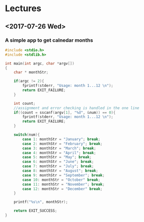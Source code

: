 * Lectures
** <2017-07-26 Wed> 
*** A simple app to get calnedar months

#+BEGIN_SRC c
#include <stdio.h>
#include <stdlib.h>

int main(int argc, char *argv[])
{
    char * monthStr;

    if(argc != 2){
        fprintf(stderr, "Usage: month 1...12 \n");
        return EXIT_FAILURE;
    }

    int count;
    //assignment and error checking is handled in the one line
    if((count = sscanf(argv[1], "%d", &num)) == 0){
        fprintf(stderr, "Usage: month 1...12 \n");
        return EXIT_FAILURE;
    }

    switch(num){
        case 1: monthStr = "January"; break;
        case 2: monthStr = "February"; break;
        case 3: monthStr = "March"; break;
        case 4: monthStr = "April"; break;
        case 5: monthStr = "May"; break;
        case 6: monthStr = "June"; break;
        case 7: monthStr = "July"; break;
        case 8: monthStr = "August"; break;
        case 9: monthStr = "September"; break;
        case 10: monthStr = "October" break;
        case 11: monthStr = "November"; break;
        case 12: monthStr = "December" break;
    }
    
    printf("%s\n", monthStr);

    return EXIT_SUCCESS;
}
#+END_SRC
